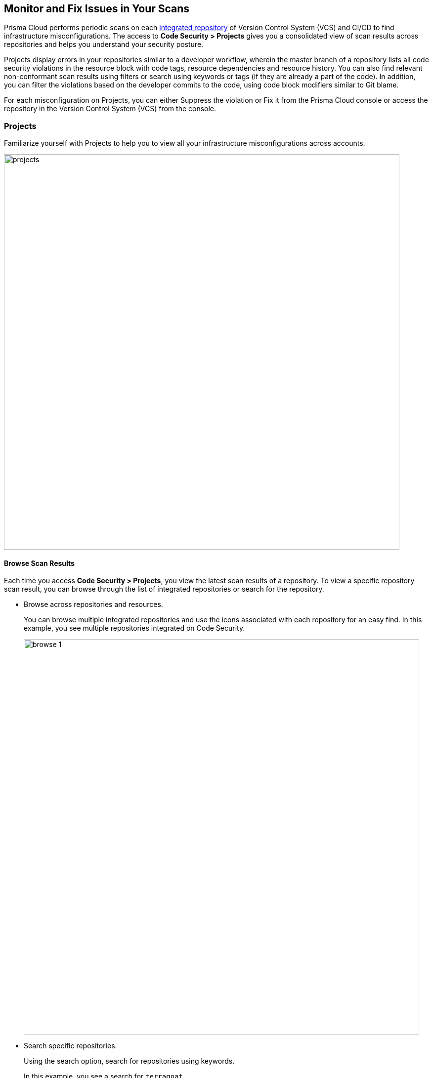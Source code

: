 == Monitor and Fix Issues in Your Scans

Prisma Cloud performs periodic scans on each https://docs.paloaltonetworks.com/prisma/prisma-cloud/prisma-cloud-admin-code-security/get-started/connect-your-repositories[integrated repository] of Version Control System (VCS) and CI/CD to find infrastructure misconfigurations. The access to *Code Security > Projects* gives you a consolidated view of scan results across repositories and helps you understand your security posture.

Projects display errors in your repositories similar to a developer workflow, wherein the master branch of a repository lists all code security violations in the resource block with code tags, resource dependencies and resource history. You can also find relevant non-conformant scan results using filters or search using keywords or tags (if they are already a part of the code). In addition, you can filter the violations based on the developer commits to the code, using code block modifiers similar to Git blame.

For each misconfiguration on Projects, you can either Suppress the violation or Fix it from the Prisma Cloud console or access the repository in the Version Control System (VCS) from the console.

:toc: macro
=== Projects

Familiarize yourself with Projects to help you to view all your infrastructure misconfigurations across accounts.

toc::[]

image::projects.png[width=800]

==== Browse Scan Results

Each time you access *Code Security > Projects*, you view the latest scan results of a repository. To view a specific repository scan result, you can browse through the list of integrated repositories or search for the repository.

* Browse across repositories and resources.
+
You can browse multiple integrated repositories and use the icons associated with each repository for an easy find. In this example, you see multiple repositories integrated on Code Security.
+
image::browse-1.png[width=800]


* Search specific repositories.
+
Using the search option, search for repositories using keywords.
+
In this example, you see a search for `terragoat`
+
image::browse-2.png[width=800]

* Search for resources using developer commits.
+
As scan results in *Code Security > Projects* are similar to developer workflow, using the code block modifiers similar to Git blame, you can browse through a repository based on developer commits.
//+
//image::[width=600]
+
In this example, you see `Taylor` is the keyword search in this repository.
//+
//image::[width=600]

:toc: macro

==== Filter Scan Results

Prisma Cloud enables you to filter your scan results within a repository. You can filter your scan results across five filters.

toc::[]

===== Status

Status for each scanned repository is created based on the non-conformance to a policy. The repository status can be further filtered as Errors, Suppressed and Passed.
+
image::[width=600]

[cols="1,2", options="header"]
|===

|Status
|Description

|Errors
|A resource appears with an error status when it is non-conformant to a policy.

|Suppressed
|A resource previously appeared with a non-conformant policy but is suppressed with a Suppress action. To suppress a non-conformant policy in a resource is when you absolve the scanned result with a definitive explanation indicating the non-conformance to be not problematic.

|Passed
|A resource that has conformant policies or may have a history of fixed errors.

|===
+
Your scanned resources appear on *Code Security > Projects* with an active Error filter by default. You can choose to add more filters or remove the Error filter.

===== Category

A Category filters resources according to Build Integrity, Compute, Drift, General, IAM, Kubernetes, Licenses, Monitoring, Networking, Public, Secrets, Storage, and Vulnerabilities.
During the time of repositories integration on Prisma Cloud Code Security, your defined Categories associated with the repositories also help with filters.
//+
//image::[width=600]

===== Severity

A Severity indicates an impact on a non-conformant resource in your repository. Resources can be filtered as High, Medium and Low in severity.
//+
//image::[width=600]

===== Tags

A Tag helps you filter resources as defined individual tagged key value pairs.
//+
//image::[width=600]

===== Code Status

A Code Status enables you to filter resources according to the Automated Fix implemented on a resource.
//+
//image::[width=600]

==== Monitor Scan Results

Each time you access *Code Security > Projects*, you view the scan result of the latest scanned repository. You see a non-conformant scan result corresponding to a resource within a scanned repository. The non-conformant contextualized scan results appear with resource path information, the severity of the error, code block with the error, and actions to Suppress or Fix the error within a <<resource-block, Resource Block.>>
In addition, on <<resource-explorer, Resource Explorer>> you see resource details that help you get context on the non-conformance to make an educated decision.
The scan results include the latest PR (Pull request) in the repository, thus giving you the latest non-conformance scan result in real-time.


[#resource-block]
===== Resource Block

Prisma Cloud monitors each security violation of a resource within a repository and generates contextualized scanned results of each resource as a resource block.
//+
//image::[width=600]
+
Each scan result in a resource block gives you extensive information on:

1. Resource Name
+
Name of the resource scanned.

2. Commit history and Commit ID
+
For each change made in the resource, Git generates a commit ID. Prisma Cloud also displays the timeline of the resource committed to the default (master) branch.

3. User Name
+
Name of the user who made the last commit with changes for the resource.

4. Non-conformance
+
Displays the code security violation identified in the resource with the severity.
+
Similar to a developer workflow, you can also view changes made in the resource.

5. Suppress and Fix.
+
Prisma Cloud provides the option to either Suppress or Fix the violation for each resource block. Suppressing a violation when you absolve the scanned result with a definitive explanation indicating the non-conformance to be not problematic.


[#resource-explorer]
===== Resource Explorer

The information on Resource Explorer enables you to make an educated decision on the security violation and understand if the violation has any connection as a dependency on other resources within the repository while exploring the change log of the resource.
You can view this contextualized information across four tabs.

* *Details*: Helps you understand the connection between resources while enabling you to make informed decisions if the connection is at risk or if it is necessary.
//+
//image::[width=600]

* *Errors*: Enables you to review security violations with the package severity threshold and utilize the information to either suppress or prioritize it.
//+
//image::[width=600]

* *History*: Explore detailed information about a resource, including suppression, change logs and fixes.
//+
//image::[width=600]

* *Traceability*: Explore and monitor connections between build-time and runtime resources.
//+
//image::[width=600]
+
The support for History and Traceability is currently only IaC resources, and the support for Errors is currently only available for packages.

==== Fix Scan Results

Each scanned result for a resource gives you actions you can use to mitigate each resource with Suppress and Fix.

* *Suppress*: Suppress is an action when you absolve the scanned result with a definitive explanation indicating the non-conformance to be not problematic.

* *Fix*: Fix is an action when you access the source code and fix the non-conformant error within the code.


[.task]
===== Fix a scanned result

On *Code Security > Projects*, you can fix scan results for IaC resources, Drift and Vulnerabilities.

[.procedure]
. Access a scanned result of a repository in *Code Security > Projects*.
+
NOTE: You can fix more than one scanned result at a time.

. Select *Fix*.
+
image::fix-scan.png[width=600]

. Select *Submit*. This will create a PR in the repository.
+
image::fix-scan-1.png[width=500]
+
Make edits within the source code and commit your changes. Your changes will be marked as *Fixed* on *Code Security > Projects*.

[.task]
===== Suppress a scanned result

On *Code Security > Projects*, you can suppress scan results for IaC resources, Drift, Packages and Vulnerabilities.

[.procedure]

. Access a scanned result of a repository in *Code Security*.

. Select *Suppress* and enter the reason to suppress, and then select *Suppress*.
//+
//image::[width=600]
+
You can choose to suppress the violation in a single resource or across the repository.
//+
//image::[width=600]

. Select *Submit* to save the changes in the repository.
//+
//image::[width=600]
+
You can also view the suppressed result using the *Status* filter.
//+
//image::[width=600]

==== Other Actions on Scan Results

On *Code Security > Projects > More Actions*, you can perform additional actions to enable you to view richer scan results of your repositories.
+
image::[width=800]

* *Scan Now*
+
You can always initiate a manual scan across your repositories to view the latest scan results. On Prisma Cloud, when you access *Code Security > Projects*, you will see the latest scan results that are periodically performed. A manual scan is recommended when you have integrated a new repository and would like to see the scan results immediately. Alternatively, you can perform a manual scan when implementing a violation fix.

* https://docs.paloaltonetworks.com/prisma/prisma-cloud/prisma-cloud-admin-code-security/scan-monitor/finetune-configuration-settings[*Code Security Configuration*]
+
After your code repositories are integrated, you can modify the configuration to specify how Prisma Cloud scans your code.

* https://docs.paloaltonetworks.com/prisma/prisma-cloud/prisma-cloud-admin-code-security/scan-monitor/development-pipelines/enforcement[*Enforcement*]
+
Enforcement enables you to configure code review scan parameters in your repositories and customize violation failures and comments. Enforcement configurations scan every commit into your repository and suggest fixes if any violation is detected. This is in addition to the scan that Prisma Cloud periodically performs on your repositories.

* https://docs.paloaltonetworks.com/prisma/prisma-cloud/prisma-cloud-admin-code-security/scan-monitor/iac-tag-and-trace[*Manage Tags*]
+
You can manage tags and tag rules for all resources with assigned repositories integrated on Prisma Cloud for governance and monitoring or enforcing policies for provisioned resources. You can enable, disable, and edit tags for any cloud resource, except auto-generated trace tags (yor_trace) on the Prisma Cloud console.
